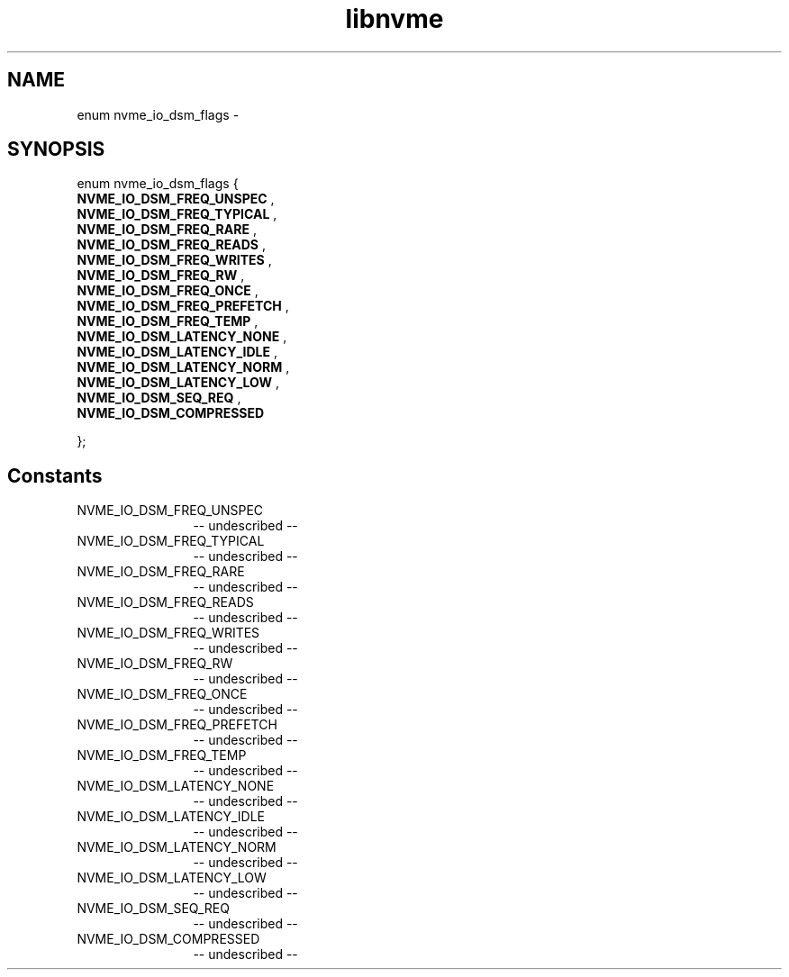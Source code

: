 .TH "libnvme" 2 "enum nvme_io_dsm_flags" "February 2020" "LIBNVME API Manual" LINUX
.SH NAME
enum nvme_io_dsm_flags \-
.SH SYNOPSIS
enum nvme_io_dsm_flags {
.br
.BI "    NVME_IO_DSM_FREQ_UNSPEC"
,
.br
.br
.BI "    NVME_IO_DSM_FREQ_TYPICAL"
,
.br
.br
.BI "    NVME_IO_DSM_FREQ_RARE"
,
.br
.br
.BI "    NVME_IO_DSM_FREQ_READS"
,
.br
.br
.BI "    NVME_IO_DSM_FREQ_WRITES"
,
.br
.br
.BI "    NVME_IO_DSM_FREQ_RW"
,
.br
.br
.BI "    NVME_IO_DSM_FREQ_ONCE"
,
.br
.br
.BI "    NVME_IO_DSM_FREQ_PREFETCH"
,
.br
.br
.BI "    NVME_IO_DSM_FREQ_TEMP"
,
.br
.br
.BI "    NVME_IO_DSM_LATENCY_NONE"
,
.br
.br
.BI "    NVME_IO_DSM_LATENCY_IDLE"
,
.br
.br
.BI "    NVME_IO_DSM_LATENCY_NORM"
,
.br
.br
.BI "    NVME_IO_DSM_LATENCY_LOW"
,
.br
.br
.BI "    NVME_IO_DSM_SEQ_REQ"
,
.br
.br
.BI "    NVME_IO_DSM_COMPRESSED"

};
.SH Constants
.IP "NVME_IO_DSM_FREQ_UNSPEC" 12
-- undescribed --
.IP "NVME_IO_DSM_FREQ_TYPICAL" 12
-- undescribed --
.IP "NVME_IO_DSM_FREQ_RARE" 12
-- undescribed --
.IP "NVME_IO_DSM_FREQ_READS" 12
-- undescribed --
.IP "NVME_IO_DSM_FREQ_WRITES" 12
-- undescribed --
.IP "NVME_IO_DSM_FREQ_RW" 12
-- undescribed --
.IP "NVME_IO_DSM_FREQ_ONCE" 12
-- undescribed --
.IP "NVME_IO_DSM_FREQ_PREFETCH" 12
-- undescribed --
.IP "NVME_IO_DSM_FREQ_TEMP" 12
-- undescribed --
.IP "NVME_IO_DSM_LATENCY_NONE" 12
-- undescribed --
.IP "NVME_IO_DSM_LATENCY_IDLE" 12
-- undescribed --
.IP "NVME_IO_DSM_LATENCY_NORM" 12
-- undescribed --
.IP "NVME_IO_DSM_LATENCY_LOW" 12
-- undescribed --
.IP "NVME_IO_DSM_SEQ_REQ" 12
-- undescribed --
.IP "NVME_IO_DSM_COMPRESSED" 12
-- undescribed --
